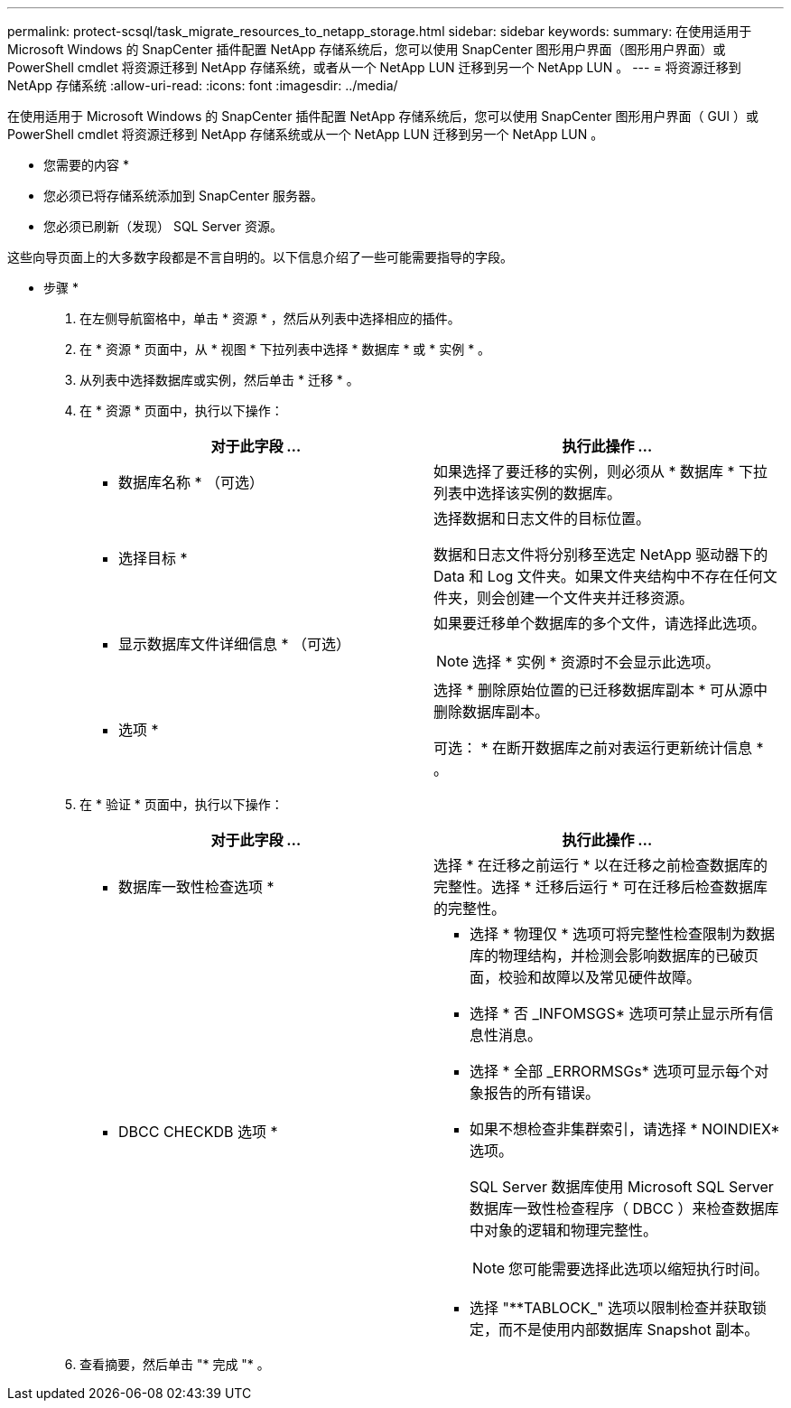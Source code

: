 ---
permalink: protect-scsql/task_migrate_resources_to_netapp_storage.html 
sidebar: sidebar 
keywords:  
summary: 在使用适用于 Microsoft Windows 的 SnapCenter 插件配置 NetApp 存储系统后，您可以使用 SnapCenter 图形用户界面（图形用户界面）或 PowerShell cmdlet 将资源迁移到 NetApp 存储系统，或者从一个 NetApp LUN 迁移到另一个 NetApp LUN 。 
---
= 将资源迁移到 NetApp 存储系统
:allow-uri-read: 
:icons: font
:imagesdir: ../media/


[role="lead"]
在使用适用于 Microsoft Windows 的 SnapCenter 插件配置 NetApp 存储系统后，您可以使用 SnapCenter 图形用户界面（ GUI ）或 PowerShell cmdlet 将资源迁移到 NetApp 存储系统或从一个 NetApp LUN 迁移到另一个 NetApp LUN 。

* 您需要的内容 *

* 您必须已将存储系统添加到 SnapCenter 服务器。
* 您必须已刷新（发现） SQL Server 资源。


这些向导页面上的大多数字段都是不言自明的。以下信息介绍了一些可能需要指导的字段。

* 步骤 *

. 在左侧导航窗格中，单击 * 资源 * ，然后从列表中选择相应的插件。
. 在 * 资源 * 页面中，从 * 视图 * 下拉列表中选择 * 数据库 * 或 * 实例 * 。
. 从列表中选择数据库或实例，然后单击 * 迁移 * 。
. 在 * 资源 * 页面中，执行以下操作：
+
|===
| 对于此字段 ... | 执行此操作 ... 


 a| 
* 数据库名称 * （可选）
 a| 
如果选择了要迁移的实例，则必须从 * 数据库 * 下拉列表中选择该实例的数据库。



 a| 
* 选择目标 *
 a| 
选择数据和日志文件的目标位置。

数据和日志文件将分别移至选定 NetApp 驱动器下的 Data 和 Log 文件夹。如果文件夹结构中不存在任何文件夹，则会创建一个文件夹并迁移资源。



 a| 
* 显示数据库文件详细信息 * （可选）
 a| 
如果要迁移单个数据库的多个文件，请选择此选项。


NOTE: 选择 * 实例 * 资源时不会显示此选项。



 a| 
* 选项 *
 a| 
选择 * 删除原始位置的已迁移数据库副本 * 可从源中删除数据库副本。

可选： * 在断开数据库之前对表运行更新统计信息 * 。

|===
. 在 * 验证 * 页面中，执行以下操作：
+
|===
| 对于此字段 ... | 执行此操作 ... 


 a| 
* 数据库一致性检查选项 *
 a| 
选择 * 在迁移之前运行 * 以在迁移之前检查数据库的完整性。选择 * 迁移后运行 * 可在迁移后检查数据库的完整性。



 a| 
* DBCC CHECKDB 选项 *
 a| 
** 选择 * 物理仅 * 选项可将完整性检查限制为数据库的物理结构，并检测会影响数据库的已破页面，校验和故障以及常见硬件故障。
** 选择 * 否 _INFOMSGS* 选项可禁止显示所有信息性消息。
** 选择 * 全部 _ERRORMSGs* 选项可显示每个对象报告的所有错误。
** 如果不想检查非集群索引，请选择 * NOINDIEX* 选项。
+
SQL Server 数据库使用 Microsoft SQL Server 数据库一致性检查程序（ DBCC ）来检查数据库中对象的逻辑和物理完整性。

+

NOTE: 您可能需要选择此选项以缩短执行时间。

** 选择 "**TABLOCK_" 选项以限制检查并获取锁定，而不是使用内部数据库 Snapshot 副本。


|===
. 查看摘要，然后单击 "* 完成 "* 。

